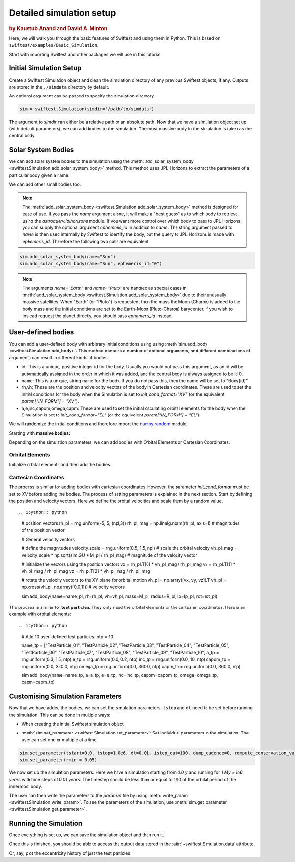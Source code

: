 #########################
Detailed simulation setup
#########################

.. rubric:: by Kaustub Anand and David A. Minton

Here, we will walk you through the basic features of Swiftest and using them in Python. 
This is based on ``swiftest/examples/Basic_Simulation``.

Start with importing Swiftest and other packages we will use in this tutorial. 

.. ipython:: python

    import swiftest
    import numpy as np 

Initial Simulation Setup 
===========================

Create a Swiftest Simulation object and clean the simulation directory of any previous Swiftest objects, if any.
Outputs are stored in the ``./simdata`` directory by default. 

.. ipython:: python

   sim = swiftest.Simulation()

An optional argument can be passed to specify the simulation directory 

.. code-block:: python

   sim = swiftest.Simulation(simdir='/path/to/simdata')

The argument to `simdir` can either be a relative path or an absolute path.  Now that we have a simulation object set up (with default parameters), we can add bodies to the simulation.  The most massive body in the simulation is taken as the central body.

Solar System Bodies
=========================

We can add solar system bodies to the simulation using the :meth:`add_solar_system_body <swiftest.Simulation.add_solar_system_body>` method. 
This method uses JPL Horizons to extract the parameters of a particular body given a name.

.. ipython:: python
   
   # Add the modern planets and the Sun using the JPL Horizons Database.
   sim.add_solar_system_body(["Sun","Mercury","Venus","Earth","Mars","Jupiter","Saturn","Uranus","Neptune"])

We can add other small bodies too. 

.. ipython:: python

   # Add in some main belt asteroids
   sim.add_solar_system_body(name=["Ceres","Vesta","Pallas","Hygiea"],id_type="smallbody")

   # Add in some big KBOs
   sim.add_solar_system_body(name=["Pluto","Eris","Haumea","Quaoar"])

   # Add in some Centaurs
   sim.add_solar_system_body(name=["Chiron","Chariklo"])

.. note::
   The :meth:`add_solar_system_body <swiftest.Simulation.add_solar_system_body>` method is designed for ease of use. If you pass the `name` argument alone, it will make a "best guess" as to which body to retrieve, using the `astroquery.jplhorizons` module. If you want more control over which body to pass to JPL Horizons, you can supply the optional argument `ephemeris_id` in addition to `name`. The string argument passed to `name` is then used internally by Swiftest to identify the body, but the query to JPL Horizons is made with `ephemeris_id`. Therefore the following two calls are equivalent

.. code-block:: python

      sim.add_solar_system_body(name="Sun")
      sim.add_solar_system_body(name="Sun", ephemeris_id="0")

.. note::
   The arguments `name="Earth"` and `name="Pluto"` are handled as special cases in :meth:`add_solar_system_body <swiftest.Simulation.add_solar_system_body>` due to their unusually massive satellites. When "Earth" (or "Pluto") is requested, then the mass the Moon (Charon) is added to the body mass and the initial conditions are set to the Earth-Moon (Pluto-Charon) barycenter. If you wish to instead request the planet directly, you should pass `ephemeris_id` instead. 

User-defined bodies
=========================

You can add a user-defined body with arbitrary initial conditions using using :meth:`sim.add_body <swiftest.Simulation.add_body>`. This method contains a number of optional arguments, and different combinations of arguments can result in different kinds of bodies. 

- id: This is a unique, positive integer id for the body. Usually you would not pass this argument, as an id will be automatically assigned in the order in which it was added, and the central body is always assigned to be id 0.

- name: This is a unique, string name for the body. If you do not pass this, then the name will be set to "Body{id}"

- rh,vh: These are the position and velocity vectors of the body in Cartesian coordinates. These are used to set the initial conditions for the body when the Simulation is set to `init_cond_format="XV"` (or the equivalent `param["IN_FORM"] = "XV"`).

- a,e,inc,capom,omega,capm: These are used to set the initial osculating orbital elements for the body when the Simulation is set to `init_cond_format="EL"` (or the equivalent `param["IN_FORM"] = "EL"`). 


We will randomize the initial conditions and therefore import the `numpy.random <https://numpy.org/doc/stable/reference/random/index.html#module-numpy.random>`__ module.

.. ipython:: python

   from numpy.random import default_rng
   rng = default_rng(seed=123)

Starting with **massive bodies:** 

.. ipython:: python

   npl = 5 # number of massive bodies
   density_pl  = 3000.0 / (sim.param['MU2KG'] / sim.param['DU2M'] ** 3)
   name_pl     = ["SemiBody_01", "SemiBody_02", "SemiBody_03", "SemiBody_04", "SemiBody_05"]

   M_pl        = np.array([6e20, 8e20, 1e21, 3e21, 5e21]) * sim.KG2MU # mass in simulation units
   R_pl        = np.full(npl, (3 * M_pl/ (4 * np.pi * density_pl)) ** (1.0 / 3.0)) # radius
   Ip_pl       = np.full((npl,3),0.4,) # moment of inertia
   rot_pl      = np.zeros((npl,3)) # initial rotation vector in degrees/TU
   mtiny       = 1.1 * np.max(M_pl) # threshold mass for semi-interacting bodies in SyMBA.

Depending on the simulation parameters, we can add bodies with Orbital Elements or Cartesian Coordinates.

Orbital Elements
-------------------

Initialize orbital elements and then add the bodies.

.. ipython:: python
   
   a_pl        = rng.uniform(0.3, 1.5, npl) # semi-major axis
   e_pl        = rng.uniform(0.0, 0.2, npl) # eccentricity
   inc_pl      = rng.uniform(0.0, 10, npl) # inclination (degrees)
   capom_pl    = rng.uniform(0.0, 360.0, npl) # longitude of the ascending node
   omega_pl    = rng.uniform(0.0, 360.0, npl) # argument of periapsis
   capm_pl     = rng.uniform(0.0, 360.0, npl) # mean anomaly

   sim.add_body(name=name_pl, a=a_pl, e=e_pl, inc=inc_pl, capom=capom_pl, omega=omega_pl, capm=capm_pl, mass=M_pl, radius=R_pl,  Ip=Ip_pl, rot=rot_pl)

Cartesian Coordinates
----------------------

The process is similar for adding bodies with cartesian coordinates. However, the parameter `init_cond_format` must be set to `XV` before adding the bodies.
The process of setting parameters is explained in the next section. 
Start by defining the position and velocity vectors. Here we define the orbital velocities and scale them by a random value. ::

.. ipython:: python

   # position vectors
   rh_pl = rng.uniform(-5, 5, (npl,3))
   rh_pl_mag = np.linalg.norm(rh_pl, axis=1) # magnitudes of the position vector

   # General velocity vectors

   # define the magnitudes
   velocity_scale = rng.uniform(0.5, 1.5, npl) # scale the orbital velocity
   vh_pl_mag = velocity_scale * np.sqrt(sim.GU * M_pl / rh_pl_mag) # magnitude of the velocity vector

   # initialize the vectors using the position vectors
   vx = rh_pl.T[0] * vh_pl_mag / rh_pl_mag
   vy = rh_pl.T[1] * vh_pl_mag / rh_pl_mag
   vz = rh_pl.T[2] * vh_pl_mag / rh_pl_mag
   
   # rotate the velocity vectors to the XY plane for orbital motion
   vh_pl = np.array([vx, vy, vz]).T
   vh_pl = np.cross(vh_pl, np.array([0,0,1])) # velocity vectors

   sim.add_body(name=name_pl, rh=rh_pl, vh=vh_pl, mass=M_pl, radius=R_pl,  Ip=Ip_pl, rot=rot_pl)

The process is similar for **test particles**. They only need the orbital elements or the cartesian coordinates. 
Here is an example with orbital elements: ::

.. ipython:: python

    # Add 10 user-defined test particles.
    ntp = 10

    name_tp     = ["TestParticle_01", "TestParticle_02", "TestParticle_03", "TestParticle_04", "TestParticle_05", "TestParticle_06", "TestParticle_07", "TestParticle_08", "TestParticle_09", "TestParticle_10"]
    a_tp        = rng.uniform(0.3, 1.5, ntp)
    e_tp        = rng.uniform(0.0, 0.2, ntp)
    inc_tp      = rng.uniform(0.0, 10, ntp)
    capom_tp    = rng.uniform(0.0, 360.0, ntp)
    omega_tp    = rng.uniform(0.0, 360.0, ntp)
    capm_tp     = rng.uniform(0.0, 360.0, ntp)

    sim.add_body(name=name_tp, a=a_tp, e=e_tp, inc=inc_tp, capom=capom_tp, omega=omega_tp, capm=capm_tp)


Customising Simulation Parameters
==================================

Now that we have added the bodies, we can set the simulation parameters. ``tstop`` and ``dt`` need to be set before running the simulation.
This can be done in multiple ways:

- When creating the initial Swiftest simulation object

.. ipython:: python

    sim = swiftest.Simulation(integrator = 'symba', tstart=0.0, tstop=1.0e3, dt=0.01, 
                                tstep_out=1.0, dump_cadence=0, compute_conservation_values=True, mtiny=mtiny)
    
- :meth:`sim.set_parameter <swiftest.Simulation.set_parameter>`: Set individual parameters in the simulation. The user can set one or multiple at a time.

.. code-block:: python

    sim.set_parameter(tstart=0.0, tstop=1.0e6, dt=0.01, istep_out=100, dump_cadence=0, compute_conservation_values=True, mtiny=mtiny)
    sim.set_parameter(rmin = 0.05)

We now set up the simulation parameters. Here we have a simulation starting from `0.0 y` and running for `1 My = 1e6 years` 
with time steps of `0.01 years`. The timestep should be less than or equal to 1/10 of the orbital period of the innermost body. 

The user can then write the parameters to the `param.in` file by using :meth:`write_param <swiftest.Simulation.write_param>`.
To see the parameters of the simulation, use :meth:`sim.get_parameter <swiftest.Simulation.get_parameter>`.

Running the Simulation
========================

Once everything is set up, we can save the simulation object and then run it.

.. ipython:: python

    sim.run()

Once this is finished, you should be able to access the output data stored in the :attr:`~swiftest.Simulation.data` attribute.

.. ipython:: python
  :suppress:

  # Import xarray and set its output to show more lines
  import xarray as xr
  xr.set_options(display_max_rows=50)

.. ipython:: python

    sim.data

Or, say, plot the eccentricity history of just the test particles:

.. ipython:: python

   @savefig detailed_simulation_e_vs_t_tp.png width=800px
   sim.data['e'].where(sim.data.particle_type == 'TestParticle',drop=True).plot(x='time',hue='name');

.. .. toctree::
..    :maxdepth: 2
..    :hidden:
